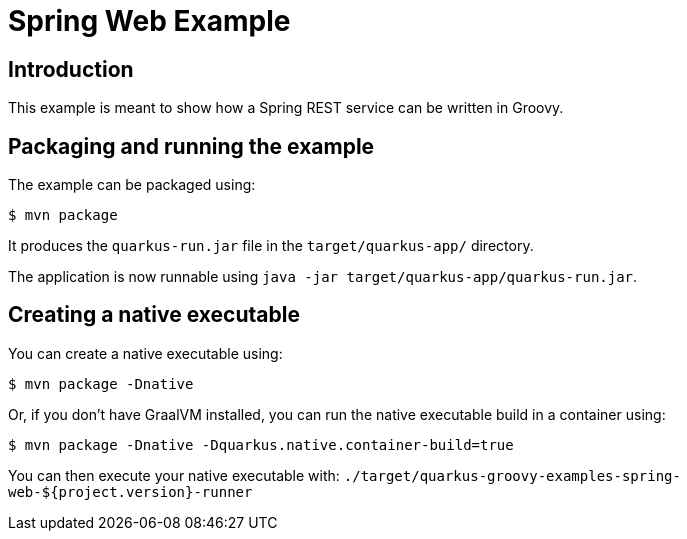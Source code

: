 = Spring Web Example

== Introduction

This example is meant to show how a Spring REST service can be written in Groovy.

== Packaging and running the example

The example can be packaged using:

[source,sh]
----
$ mvn package
----

It produces the `quarkus-run.jar` file in the `target/quarkus-app/` directory.

The application is now runnable using `java -jar target/quarkus-app/quarkus-run.jar`.

== Creating a native executable

You can create a native executable using:

[source,sh]
----
$ mvn package -Dnative
----

Or, if you don't have GraalVM installed, you can run the native executable build in a container using:

[source,sh]
----
$ mvn package -Dnative -Dquarkus.native.container-build=true
----

You can then execute your native executable with: `./target/quarkus-groovy-examples-spring-web-${project.version}-runner`
